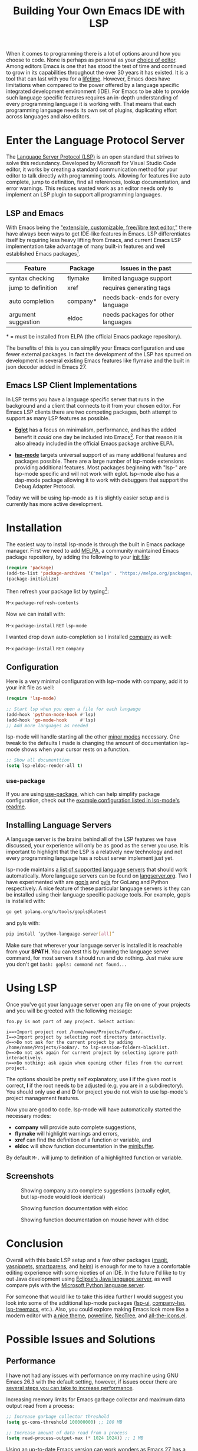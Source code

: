 #+TITLE: Building Your Own Emacs IDE with LSP

When it comes to programming there is a lot of options around how you choose to
code. None is perhaps as personal as your [[https://en.wikipedia.org/wiki/Comparison_of_text_editors][choice of editor]]. Among editors Emacs
is one that has stood the test of time and continued to grow in its capabilities
throughout the over 30 years it has existed. It is a tool that can last with you
for a [[https://www.youtube.com/watch?v=VADudzQGvU8][lifetime]]. However, Emacs does have limitations when compared to the power
offered by a language specific integrated development environment (IDE). For
Emacs to be able to provide such language specific features requires an in-depth
understanding of every programming language it is working with. That means that
each programming language needs its own set of plugins, duplicating effort
across languages and also editors.

* Enter the Language Protocol Server
  The [[https://microsoft.github.io/language-server-protocol/][Language Server Protocol (LSP)]] is an open standard that strives to solve
  this redundancy. Developed by Microsoft for Visual Studio Code editor, it
  works by creating a standard communication method for your editor to talk
  directly with programming tools. Allowing for features like auto complete,
  jump to definition, find all references, lookup documentation, and error
  warnings. This reduces wasted work as an editor needs only to implement an LSP
  plugin to support all programming languages.

** LSP and Emacs
   With Emacs being the [[https://www.gnu.org/software/emacs/]["extensible, customizable, free/libre text editor,"]]
   there have always been ways to get IDE-like features in Emacs. LSP
   differentiates itself by requiring less heavy lifting from Emacs, and current
   Emacs LSP implementation take advantage of many built-in features and well
   established Emacs packages[fn:1].

   | Feature             | Package  | Issues in the past                 |
   |---------------------+----------+------------------------------------|
   | syntax checking     | flymake  | limited language support           |
   | jump to definition  | xref     | requires generating tags           |
   | auto completion     | company* | needs back-ends for every language |
   | argument suggestion | eldoc    | needs packages for other languages |

   \ast{} = must be installed from ELPA (the official Emacs package repository).

   The benefits of this is you can simplify your Emacs configuration and use
   fewer external packages. In fact the development of the LSP has spurred on
   development in several existing Emacs features like flymake and the built in
   json decoder added in Emacs 27.

** Emacs LSP Client Implementations
   In LSP terms you have a language specific server that runs in the background
   and a client that connects to it from your chosen editor. For Emacs LSP
   clients there are two competing packages, both attempt to support as many LSP
   features as possible.

   - *[[https://github.com/joaotavora/eglot][Eglot]]* has a focus on minimalism, performance, and has the added benefit
     it /could/ one day be included into Emacs[fn:3]. For that reason it is also
     already included in the official Emacs package archive ELPA.

   - *[[https://github.com/emacs-lsp/lsp-mode][lsp-mode]]* targets universal support of as many additional features and
     packages possible. There are a large number of lsp-mode extensions
     providing additional features. Most packages beginning with "lsp-" are
     lsp-mode specific and will not work with eglot. lsp-mode also has a
     dap-mode package allowing it to work with debuggers that support the Debug
     Adapter Protocol.

   Today we will be using lsp-mode as it is slightly easier setup and is
   currently has more active development.

* Installation
  The easiest way to install lsp-mode is through the built in Emacs package
  manager. First we need to add [[https://melpa.org/][MELPA]], a community maintained Emacs package
  repository, by adding the following to your [[https://www.gnu.org/software/emacs/manual/html_node/emacs/Init-File.html][init file]]:

  #+begin_src emacs-lisp
    (require 'package)
    (add-to-list 'package-archives '("melpa" . "https://melpa.org/packages/"))
    (package-initialize)
  #+end_src

  Then refresh your package list by typing[fn:2]:

  ~M~-~x~ =package-refresh-contents=

  Now we can install with:

  ~M~-~x~ =package-install= ~RET~ =lsp-mode=

  I wanted drop down auto-completion so I installed [[https://company-mode.github.io/][company]] as well:

  ~M~-~x~ =package-install= ~RET~ =company=

** Configuration
   Here is a very minimal configuration with lsp-mode with company, add it to
   your init file as well:

   #+begin_src emacs-lisp
     (require 'lsp-mode)

     ;; Start lsp when you open a file for each langauge
     (add-hook 'python-mode-hook #'lsp)
     (add-hook 'go-mode-hook     #'lsp)
     ;; Add more languages as needed
   #+end_src

   lsp-mode will handle starting all the other [[https://www.gnu.org/software/emacs/manual/html_node/emacs/Minor-Modes.html][minor modes]] necessary. One tweak
   to the defaults I made is changing the amount of documentation lsp-mode shows
   when your cursor rests on a function.

   #+begin_src emacs-lisp
     ;; Show all documenttion
     (setq lsp-eldoc-render-all t)
   #+end_src

*** use-package
    If you are using [[https://github.com/jwiegley/use-package][use-package]], which can help simplify package configuration,
    check out the [[https://github.com/emacs-lsp/lsp-mode/blob/master/README.org#use-package][example configuration listed in lsp-mode's readme]].

** Installing Language Servers
   A language server is the brains behind all of the LSP features we have
   discussed, your experience will only be as good as the server you use. It is
   important to highlight that the LSP is a relatively new technology and not
   every programming language has a robust server implement just yet.

   lsp-mode maintains [[https://github.com/emacs-lsp/lsp-mode#supported-languages][a list of supportted language servers]] that should work
   automatically. More language servers can be found on [[https://langserver.org/][langserver.org]]. Two I
   have experimented with are [[https://github.com/golang/tools/tree/master/gopls][gopls]] and [[https://github.com/palantir/python-language-server][pyls]] for GoLang and Python
   respectively. A nice feature of these particular language servers is they can
   be installed using their language specific package tools. For example, gopls
   is installed with:

   #+begin_src bash
     go get golang.org/x/tools/gopls@latest
   #+end_src

   and pyls with:

   #+begin_src bash
     pip install ‘python-language-server[all]’
   #+end_src

   Make sure that wherever your language server is installed it is reachable
   from your *$PATH*. You can test this by running the language server command,
   for most servers it should run and do nothing. Just make sure you don't get
   =bash: gopls: command not found...=

* Using LSP
  Once you've got your language server open any file on one of your projects and
  you will be greeted with the following message:

  #+begin_src
  foo.py is not part of any project. Select action:

  i==>Import project root /home/name/Projects/FooBar/.
  I==>Import project by selecting root directory interactively.
  d==>Do not ask for the current project by adding /home/name/Projects/FooBar/. to lsp-session-folders-blacklist.
  D==>Do not ask again for current project by selecting ignore path interactively.
  n==>Do nothing: ask again when opening other files from the current project.
  #+end_src

  The options should be pretty self explanatory, use *i* if the given root is
  correct, *I* if the root needs to be adjusted (e.g. you are in a
  subdirectory). You should only use *d* and *D* for project you do not wish to
  use lsp-mode's project management features.

  Now you are good to code. lsp-mode will have automatically started the
  necessary modes:

  - *company* will provide auto complete suggestions,
  - *flymake* will highlight warnings and errors,
  - *xref* can find the definition of a function or variable, and
  - *eldoc* will show function documentation in the [[https://www.gnu.org/software/emacs/manual/html_node/emacs/Minibuffer.html][minibuffer]].

  By default ~M~-~.~ will jump to definition of a highlighted
  function or variable.

** Screenshots

   #+CAPTION: Showing company auto complete suggestions (actually eglot, but lsp-mode would look identical)
   [[../img/eglot-company.png]]

   #+CAPTION: Showing function documentation with eldoc
   [[../img/lsp-eldoc.gif]]

   #+CAPTION: Showing function documentation on mouse hover with eldoc
   [[../img/lsp-eldoc-hover.png]]

* Conclusion
  Overall with this basic LSP setup and a few other packages ([[https://magit.vc/][magit]], [[https://github.com/joaotavora/yasnippet][yasnippets]],
  [[https://github.com/Fuco1/smartparens][smartparens]], and [[https://emacs-helm.github.io/helm/][helm]]) is enough for me to have a comfortable editing
  experience with some niceties of an IDE. In the future I'd like to try out
  Java development using [[https://github.com/eclipse/eclipse.jdt.ls][Eclipse's Java language server]], as well compare pyls
  with the [[https://github.com/Microsoft/python-language-server][Microsoft Python language server]].

  For someone that would like to take this idea further I would suggest you look
  into some of the additional lsp-mode packages ([[https://github.com/emacs-lsp/lsp-ui][lsp-ui]], [[https://github.com/tigersoldier/company-lsp][company-lsp]],
  [[https://github.com/emacs-lsp/lsp-treemacs][lsp-treemacs]], etc.). Also, you could explore making Emacs look more like a
  modern editor with [[https://emacsthemes.com/][a nice theme]], [[https://github.com/milkypostman/powerline][powerline]], [[https://github.com/jaypei/emacs-neotree][NeoTree]], and [[https://github.com/domtronn/all-the-icons.el][all-the-icons.el]].

* Possible Issues and Solutions

** Performance
   I have not had any issues with performance on my machine using GNU Emacs 26.3
   with the default setting, however, if issues occur there are [[https://github.com/emacs-lsp/lsp-mode#performance][several steps
   you can take to increase performance]].

   Increasing memory limits for Emacs garbage collector and maximum data output
   read from a process:

   #+begin_src emacs-lisp
     ;; Increase garbage collector threshold
     (setq gc-cons-threshold 100000000) ;; 100 MB

     ;; Increase amount of data read from a process
     (setq read-process-output-max (* 1024 1024)) ;; 1 MB
   #+end_src

   Using an up-to-date Emacs version can work wonders as Emacs 27 has a native
   json parser which is reported to be "~15 times" faster than previous
   versions.

** flymake vs flycheck
   Another issue you may be facing is with flymake, flymake is currently
   undergoing a rewrite to better support modern things like the LSP. Some of
   that rewrite has made it into Emacs 26 and some is still to come in 27. If
   you are using an older Emacs version, or having other issues you could
   install flycheck a popular third-party alternative to flymake.

   If you are using flymake on the latest Emacs version consider [[https://www.gnu.org/software/emacs/manual/html_node/emacs/Bugs.html][filing a bug
   report]] to help with its development.

* Full Configuration Example

  #+begin_src emacs-lisp
    ;;; A minimal config for using lsp-mode

    ;; Packages
    (require 'package)
    (add-to-list 'package-archives '("melpa" . "https://melpa.org/packages/"))
    (package-initialize)

    ;; LSP
    (setq lsp-keymap-prefix "C-c l")

    (require 'lsp-mode)
    ;; Start lsp-mode with desired languages
    (add-hook 'python-mode-hook #'lsp)
    (add-hook 'go-mode-hook     #'lsp)
    ;; Add more as needed

    (setq lsp-eldoc-render-all t)

    ;; Drop-down auto completion
    (require 'company)
    (add-hook 'after-init-hook 'global-company-mode)
  #+end_src

* Footnotes

[fn:3] Emacs requires contributions to have copyright assignment given to the
FSF in order to be added, Eglot requires this for contributions

[fn:2] In Emacs ~M~ is ~Alt~ so ~M~-~x~ is ~Alt~ + ~x~, ~C~ is
~Ctrl~, and ~RET~ is ~Enter~.

[fn:1] In Emacs a package is like a plugin in other editors.
